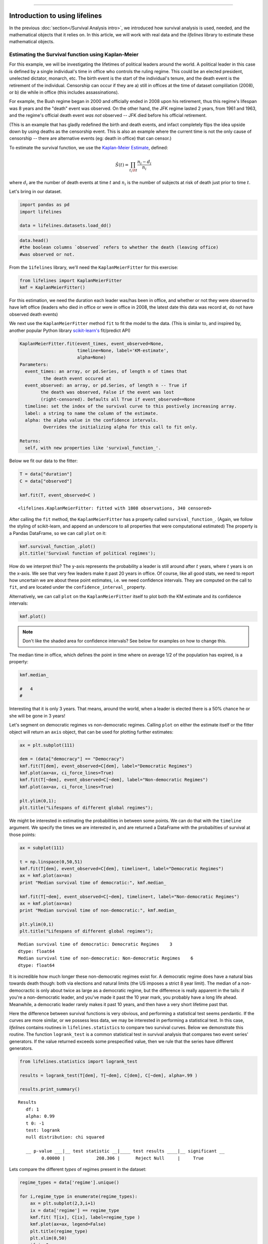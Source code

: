 .. image:: http://i.imgur.com/EOowdSD.png

-------------------------------------

Introduction to using lifelines
=====================================

In the previous :doc:`section</Survival Analysis intro>`,
we introduced how survival analysis is used, needed, and the
mathematical objects that it relies on. In this article, we will work
with real data and the *lifelines* library to estimate these mathematical objects.

Estimating the Survival function using Kaplan-Meier
''''''''''''''''''''''''''''''''''''''''''''''''''''''''''''''

For this example, we will be investigating the lifetimes of political
leaders around the world. A political leader in this case is defined by a single
individual's time in office who controls the ruling regime. This could be an
elected president, unelected dictator, monarch, etc. The birth event is
the start of the individual's tenure, and the death event is the retirement of the
individual. Censorship can occur if they are a) still in offices at the
time of dataset complilation (2008), or b) die while in office (this
includes assassinations).

For example, the Bush regime began in 2000 and officially ended in 2008
upon his retirement, thus this regime's lifespan was 8 years and the
"death" event was observed. On the other hand, the JFK regime lasted 2
years, from 1961 and 1963, and the regime's official death event *was
not* observed -- JFK died before his official retirement.

(This is an example that has gladly redefined the birth and death
events, and infact completely flips the idea upside down by using deaths
as the censorship event. This is also an example where the current time
is not the only cause of censorship -- there are alternative
events (eg: death in office) that can censor.)

To estimate the survival function, we use the `Kaplan-Meier
Estimate <http://en.wikipedia.org/wiki/Kaplan%E2%80%93Meier_estimator>`__,
defined:

.. math:: \hat{S}(t) = \prod_{t_i \lt t} \frac{n_i - d_i}{n_i}

where :math:`d_i` are the number of death events at time :math:`t` and
:math:`n_i` is the number of subjects at risk of death just prior to time
:math:`t`.

Let's bring in our dataset. 

.. code:: python

    import pandas as pd
    import lifelines 

    data = lifelines.datasets.load_dd()

.. code:: python

    data.head()
    #the boolean columns `observed` refers to whether the death (leaving office)
    #was observed or not.



.. raw:: html

    <div style="max-height:1000px;max-width:1500px;overflow:auto;">
    <table border="1" class="dataframe">
      <thead>
        <tr style="text-align: right;">
          <th></th>
          <th>ctryname</th>
          <th>cowcode2</th>
          <th>politycode</th>
          <th>un_region_name</th>
          <th>un_continent_name</th>
          <th>ehead</th>
          <th>leaderspellreg</th>
          <th>democracy</th>
          <th>regime</th>
          <th>start_year</th>
          <th>duration</th>
          <th>observed</th>
        </tr>
      </thead>
      <tbody>
        <tr>
          <th>1</th>
          <td> Afghanistan</td>
          <td> 700</td>
          <td> 700</td>
          <td> Southern Asia</td>
          <td> Asia</td>
          <td>   Mohammad Zahir Shah</td>
          <td> Mohammad Zahir Shah.Afghanistan.1946.1952.Mona...</td>
          <td> Non-democracy</td>
          <td>      Monarchy</td>
          <td> 1946</td>
          <td>  7</td>
          <td> 1</td>
        </tr>
        <tr>
          <th>2</th>
          <td> Afghanistan</td>
          <td> 700</td>
          <td> 700</td>
          <td> Southern Asia</td>
          <td> Asia</td>
          <td> Sardar Mohammad Daoud</td>
          <td> Sardar Mohammad Daoud.Afghanistan.1953.1962.Ci...</td>
          <td> Non-democracy</td>
          <td> Civilian Dict</td>
          <td> 1953</td>
          <td> 10</td>
          <td> 1</td>
        </tr>
        <tr>
          <th>3</th>
          <td> Afghanistan</td>
          <td> 700</td>
          <td> 700</td>
          <td> Southern Asia</td>
          <td> Asia</td>
          <td>   Mohammad Zahir Shah</td>
          <td> Mohammad Zahir Shah.Afghanistan.1963.1972.Mona...</td>
          <td> Non-democracy</td>
          <td>      Monarchy</td>
          <td> 1963</td>
          <td> 10</td>
          <td> 1</td>
        </tr>
        <tr>
          <th>4</th>
          <td> Afghanistan</td>
          <td> 700</td>
          <td> 700</td>
          <td> Southern Asia</td>
          <td> Asia</td>
          <td> Sardar Mohammad Daoud</td>
          <td> Sardar Mohammad Daoud.Afghanistan.1973.1977.Ci...</td>
          <td> Non-democracy</td>
          <td> Civilian Dict</td>
          <td> 1973</td>
          <td>  5</td>
          <td> 0</td>
        </tr>
        <tr>
          <th>5</th>
          <td> Afghanistan</td>
          <td> 700</td>
          <td> 700</td>
          <td> Southern Asia</td>
          <td> Asia</td>
          <td>   Nur Mohammad Taraki</td>
          <td> Nur Mohammad Taraki.Afghanistan.1978.1978.Civi...</td>
          <td> Non-democracy</td>
          <td> Civilian Dict</td>
          <td> 1978</td>
          <td>  1</td>
          <td> 0</td>
        </tr>
      </tbody>
    </table>
    <p>5 rows × 12 columns</p>
    </div>



From the ``1ifelines`` library, we'll need the
``KaplanMeierFitter`` for this exercise:

.. code:: python

    from lifelines import KaplanMeierFitter
    kmf = KaplanMeierFitter()

For this estimation, we need the duration each leader was/has been in
office, and whether or not they were observed to have left office
(leaders who died in office or were in office in 2008, the latest date
this data was record at, do not have observed death events)

We next use the ``KaplanMeierFitter`` method ``fit`` to fit the model to
the data. (This is similar to, and inspired by, another popular
Python library `scikit-learn's <http://scikit-learn.org/stable/>`__
fit/predict API)

.. code:: 

  KaplanMeierFitter.fit(event_times, event_observed=None, 
                        timeline=None, label='KM-estimate', 
                        alpha=None)
  Parameters:
    event_times: an array, or pd.Series, of length n of times that
           the death event occured at
    event_observed: an array, or pd.Series, of length n -- True if 
          the death was observed, False if the event was lost 
          (right-censored). Defaults all True if event_observed==None
    timeline: set the index of the survival curve to this postively increasing array.
    label: a string to name the column of the estimate.
    alpha: the alpha value in the confidence intervals.
           Overrides the initializing alpha for this call to fit only.

  Returns:
    self, with new properties like 'survival_function_'.


Below we fit our data to the fitter: 


.. code:: python

    T = data["duration"] 
    C = data["observed"] 

    kmf.fit(T, event_observed=C )



.. parsed-literal::

   <lifelines.KaplanMeierFitter: fitted with 1808 observations, 340 censored>


After calling the ``fit`` method, the ``KaplanMeierFitter`` has a property
called ``survival_function_``. (Again, we follow the styling of
scikit-learn, and append an underscore to all properties that were computational estimated)
The property is a Pandas DataFrame, so we can call ``plot`` on it:

.. code:: python

    kmf.survival_function_.plot()
    plt.title('Survival function of political regimes');

.. image:: images/lifelines_intro_kmf_curve.png
   

How do we interpret this? The y-axis represents the probability a leader is still
around after :math:`t` years, where :math:`t` years is on the x-axis. We
see that very few leaders make it past 20 years in office. Of course,
like all good stats, we need to report how uncertain we are about these
point estimates, i.e. we need confidence intervals. They are computed on
the call to ``fit``, and are located under the ``confidence_interval_``
property.

Alternatively, we can call ``plot`` on the ``KaplanMeierFitter`` itself
to plot both the KM estimate and its confidence intervals:

.. code:: python

    kmf.plot()

.. image:: images/lifelines_intro_kmf_fitter.png

.. note::  Don't like the shaded area for confidence intervals? See below for examples on how to change this.


The median time in office, which defines the point in time where on
average 1/2 of the population has expired, is a property:

.. code:: python

    kmf.median_

    #   4
    #



Interesting that it is only 3 years. That means, around the world, when
a leader is elected there is a 50% chance he or she will be gone in 3
years!

Let's segment on democratic regimes vs non-democratic regimes. Calling
``plot`` on either the estimate itself or the fitter object will return
an ``axis`` object, that can be used for plotting further estimates:

.. code:: python

    ax = plt.subplot(111)
    
    dem = (data["democracy"] == "Democracy")
    kmf.fit(T[dem], event_observed=C[dem], label="Democratic Regimes")
    kmf.plot(ax=ax, ci_force_lines=True)
    kmf.fit(T[~dem], event_observed=C[~dem], label="Non-democratic Regimes")
    kmf.plot(ax=ax, ci_force_lines=True)
    
    plt.ylim(0,1);
    plt.title("Lifespans of different global regimes");


.. image:: images/lifelines_intro_multi_kmf_fitter.png


We might be interested in estimating the probabilities in between some
points. We can do that with the ``timeline`` argument. We specify the
times we are interested in, and are returned a DataFrame with the
probabilties of survival at those points:

.. code:: python

    ax = subplot(111)
    
    t = np.linspace(0,50,51)
    kmf.fit(T[dem], event_observed=C[dem], timeline=t, label="Democratic Regimes")
    ax = kmf.plot(ax=ax)
    print "Median survival time of democratic:", kmf.median_
    
    kmf.fit(T[~dem], event_observed=C[~dem], timeline=t, label="Non-democratic Regimes")
    ax = kmf.plot(ax=ax)
    print "Median survival time of non-democratic:", kmf.median_

    plt.ylim(0,1)
    plt.title("Lifespans of different global regimes");

.. parsed-literal::

    Median survival time of democratic: Democratic Regimes    3
    dtype: float64
    Median survival time of non-democratic: Non-democratic Regimes    6
    dtype: float64


.. image:: images/lifelines_intro_multi_kmf_fitter_2.png


It is incredible how much longer these non-democratic regimes exist for.
A democratic regime does have a natural bias towards death though: both
via elections and natural limits (the US imposes a strict 8 year limit).
The median of a non-democractic is only about twice as large as a
democratic regime, but the difference is really apparent in the tails:
if you're a non-democratic leader, and you've made it past the 10 year
mark, you probably have a long life ahead. Meanwhile, a democratic
leader rarely makes it past 10 years, and then have a very short
lifetime past that.

Here the difference between survival functions is very obvious, and
performing a statistical test seems pendantic. If the curves are more
similar, or we possess less data, we may be interested in performing a
statistical test. In this case, *lifelines* contains routines in
``lifelines.statistics`` to compare two survival curves. Below we
demonstrate this routine. The function ``logrank_test`` is a common
statistical test in survival analysis that compares two event series'
generators. If the value returned exceeds some prespecified value, then
we rule that the series have different generators.

.. code:: python

    from lifelines.statistics import logrank_test
    
    results = logrank_test(T[dem], T[~dem], C[dem], C[~dem], alpha=.99 )

    results.print_summary()

.. parsed-literal::

    Results
       df: 1
       alpha: 0.99
       t 0: -1
       test: logrank
       null distribution: chi squared
    
       __ p-value ___|__ test statistic __|____ test results ____|__ significant __
             0.00000 |            208.306 |      Reject Null     |     True


Lets compare the different *types* of regimes present in the dataset:

.. code:: python

    regime_types = data['regime'].unique()
    
    for i,regime_type in enumerate(regime_types):
        ax = plt.subplot(2,3,i+1)
        ix = data['regime'] == regime_type
        kmf.fit( T[ix], C[ix], label=regime_type )
        kmf.plot(ax=ax, legend=False)
        plt.title(regime_type)
        plt.xlim(0,50)
        if i==0:
            plt.ylabel('Frac. in power after $n$ years')
    plt.tight_layout()


.. image:: images/lifelines_intro_all_regimes.png


--------------

Getting data into the right format
~~~~~~~~~~~~~~~~~~~~~~~~~~~~~~~~~~

*lifelines* data format is consistent across all estimator class and
functions: an array of individual durations, and the individuals
event observation (if any). These are often denoted ``T`` and ``C``
respectively. For example:

::

    T = [0,3,3,2,1,2]
    C = [1,1,0,0,1,1]
    kmf.fit(T, event_observed=C )

The raw data is not always available in this format -- *lifelines*
includes some helper functions to transform data formats to *lifelines*
format. These are located in the ``lifelines.utils`` sublibrary. For
example, the function ``datetimes_to_durations`` accepts an array or
Pandas object of start times/dates, and an array or Pandas objects of
end times/dates (or ``None`` if not observed):

.. code:: python

    from lifelines.utils import datetimes_to_durations
    
    start_date = ['2013-10-10 0:00:00', '2013-10-09', '2013-10-10']
    end_date = ['2013-10-13', '2013-10-10', None]
    T,C = datetimes_to_durations(start_date, end_date, fill_date='2013-10-15')
    print 'T (durations): ', T
    print 'C (event_observed): ',C

.. parsed-literal::

    T (durations):  [ 3.  1.  5.]
    C (event_observed):  [ True  True False]


The function ``datetimes_to_durations`` is very flexible, and has many
keywords to tinker with.

Estimating hazard rates using Nelson-Aalen
''''''''''''''''''''''''''''''''''''''''''''''''''''''''''''''

The survival curve is a great way to summarize and visualize the
lifetime data, however it is not the only way. If we are curious about the hazard function :math:`\lambda(t)` of a
population, we unfortunately cannot transform the Kaplan Meier estimate
-- statistics doesn't work quite that well. Fortunately, there is a
proper estimator of the *cumulative* hazard function:

.. math::  \Lambda(t) =  \int_0^t \lambda(z) \;dz



The estimator for this quantity is called the Nelson Aalen estimator:



.. math:: \hat{\Lambda}(t) = \sum_{t_i \le t} \frac{d_i}{n_i} 

where :math:`d_i` is the number of deaths at time :math:`t_i` and
:math:`n_i` is the number of susceptible individuals.

In *lifelines*, this estimator is available as the ``NelsonAalenFitter``. Let's use the regime dataset from above:

.. code:: python

    T = data["duration"]
    C = data["observed"]

    from lifelines import NelsonAalenFitter
    naf = NelsonAalenFitter()

    naf.fit(T,event_observed=C)


After fitting, the class exposes the property ``cumulative_hazard_`` as
a DataFrame:

.. code:: python

    print naf.cumulative_hazard_.head()
    naf.plot()

.. parsed-literal::

       NA-estimate
    0     0.000000
    1     0.325912
    2     0.507356
    3     0.671251
    4     0.869867
    
    [5 rows x 1 columns]



.. image:: images/lifelines_intro_naf_fitter.png


The cumulative hazard has less immediate understanding than the survival
curve, but the hazard curve is the basis of more advanced techniques in
survival analysis. Recall that we are estimating *cumulative hazard
curve*, :math:`\Lambda(t)`. (Why? The sum of estimates is much more
stable than the point-wise estimates.) Thus we know the *rate of change*
of this curve is an estimate of the hazard function.

Looking at figure above, it looks like the hazard starts off high and
gets smaller (as seen by the decreasing rate of change). Let's break the
regimes down between democratic and non-democratic, during the first 20
years:

.. note::  We are using the ``ix`` argument in the call to ``plot`` here: it accepts a ``slice`` and plots only points within that slice.

.. code:: python

    naf.fit(T[dem], event_observed=C[dem], label="Democratic Regimes")
    ax = naf.plot(ix=slice(0,20))
    naf.fit(T[~dem], event_observed=C[~dem], label="Non-democratic Regimes")
    naf.plot(ax=ax, ix=slice(0,20))
    plt.title("Cumulative hazard function of different global regimes");


.. image:: images/lifelines_intro_naf_fitter_multi.png


Looking at the rates of change, I would say that both political
philosophies have a constant hazard, albeit democratic regimes have a
much *higher* constant hazard. So why did the combination of both
regimes have a *decreasing* hazard? This is the effect of *frailty*, a
topic we will discuss later.

Smoothing the hazard curve
~~~~~~~~~~~~~~~~~~~~~~~~~~

Interpretation of the cumulative hazard function can be difficult -- it
is not how we usually interpret functions. (On the other hand, most
survival analysis is done using the cumulative hazard fuction, so understanding
it is recommended).

Alternatively, we can derive the more-interpretable hazard curve, but
there is a catch. The derivation involves a kernel smoother (to smooth
out the differences of the cumulative hazard curve) , and this requires
us to specify a bandwidth parameter that controls the amount of
smoothing. This functionality is provided in the ``smoothed_hazard_``
and ``hazard_confidence_intervals_`` methods. (Why methods? They require
an argument representing the bandwidth).

There is also a ``plot_hazard`` function (that also requires a
``bandwidth`` keyword) that will plot the estimate plus the confidence
intervals, similar to the traditional ``plot`` functionality.

.. code:: python

    b = 3.
    naf.fit(T[dem], event_observed=C[dem], label="Democratic Regimes")
    ax = naf.plot_hazard(bandwidth=b)
    naf.fit(T[~dem], event_observed=C[~dem], label="Non-democratic Regimes")
    naf.plot_hazard(ax=ax, bandwidth=b)
    plt.title("Hazard function of different global regimes | bandwith=%.1f"%b);
    plt.ylim(0,0.4)
    plt.xlim(0,25);


.. image:: images/lifelines_intro_naf_smooth_multi.png


It is more clear here which group has the higher hazard, and like
hypothesized above, both hazard rates are close to being constant.

There is no obvious way to choose a bandwith, and different
bandwidth can produce different inferences, so best to be very careful
here. (My advice: stick with the cumulative hazard function.)

.. code:: python

    b = 8.
    naf.fit(T[dem], event_observed=C[dem], label="Democratic Regimes")
    ax = naf.plot_hazard(bandwidth=b)
    naf.fit(T[~dem], event_observed=C[~dem], label="Non-democratic Regimes")
    naf.plot_hazard(ax=ax, bandwidth=b)
    plt.title("Hazard function of different global regimes | bandwith=%.1f"%b);



.. image:: images/lifelines_intro_naf_smooth_multi_2.png



Other types of censorship
''''''''''''''''''''''''''''''''''''''''''''''''''''''''''''''

Left Censored Data
~~~~~~~~~~~~~~~~~~~~~~~~~~

We've mainly been focusing on *right-censorship*, which describes cases where we do not observe the death event.
This situation is the most common one. Alternatively, there are situations where we do not observe the *birth* event
occurring. Consider the case where a doctor sees a delayed onset of symptoms of an underlying disease. The doctor
is unsure *when* the disease was contracted (birth), but knows it was before the discovery. 

Another situation where we have left censored data is when measurements have only an upperbound, that is, the measurements
instruments could only detect the measurement was *less* than some upperbound.

*lifelines* has support for left-censored datasets in the ``KaplanMeierFitter`` class, by adding the keyword ``left_censorship=True`` (default ``False``) to the call to ``fit``. 

.. code:: python

    from lifelines.datasets import load_lcd
    lcd_dataset = load_lcd()

    ix = lcd_dataset['group'] == 'alluvial_fan'
    T = lcd_dataset[ix]['T']
    C = lcd_dataset[ix]['C'] #boolean array, True if observed.

    kmf = KaplanMeierFitter()
    kmf.fit(T,C, left_censorship=True)  

Instead of producing a survival function, left-censored data is more interested in the cumulative density function
of time to birth. This is available as the ``cumulative_density_`` property after fitting the data.

.. code:: python
    
    kmf.cumulative_density_
    kmf.plot() #will plot the CDF


.. image:: images/lifelines_intro_lcd.png

Left Truncated Data
~~~~~~~~~~~~~~~~~~~~~~~~~~

Another form of bias that can be introduced into a dataset is called left-truncation. (Also a form of censorship). 
This occurs when individuals may die even before ever entering into the study. Both  ``KaplanMeierFitter`` and ``NelsonAalenFitter`` have an optional arugment for ``entry``, which is an array of equal size to the duration array.
It describes the offset from birth to entering the study. This is also useful when subjects enter the study at different
points in their lifetime. For example, if you are measuring time to death of prisoners in 
prison, the prisoners will enter the study at different ages. 

 .. note:: Nothing changes in the duration array: it still measures time from entry of study to time left study (either by death or censorship)

 .. note:: Other types of censorship, like interval-censorship, are not implemented in *lifelines* yet.
